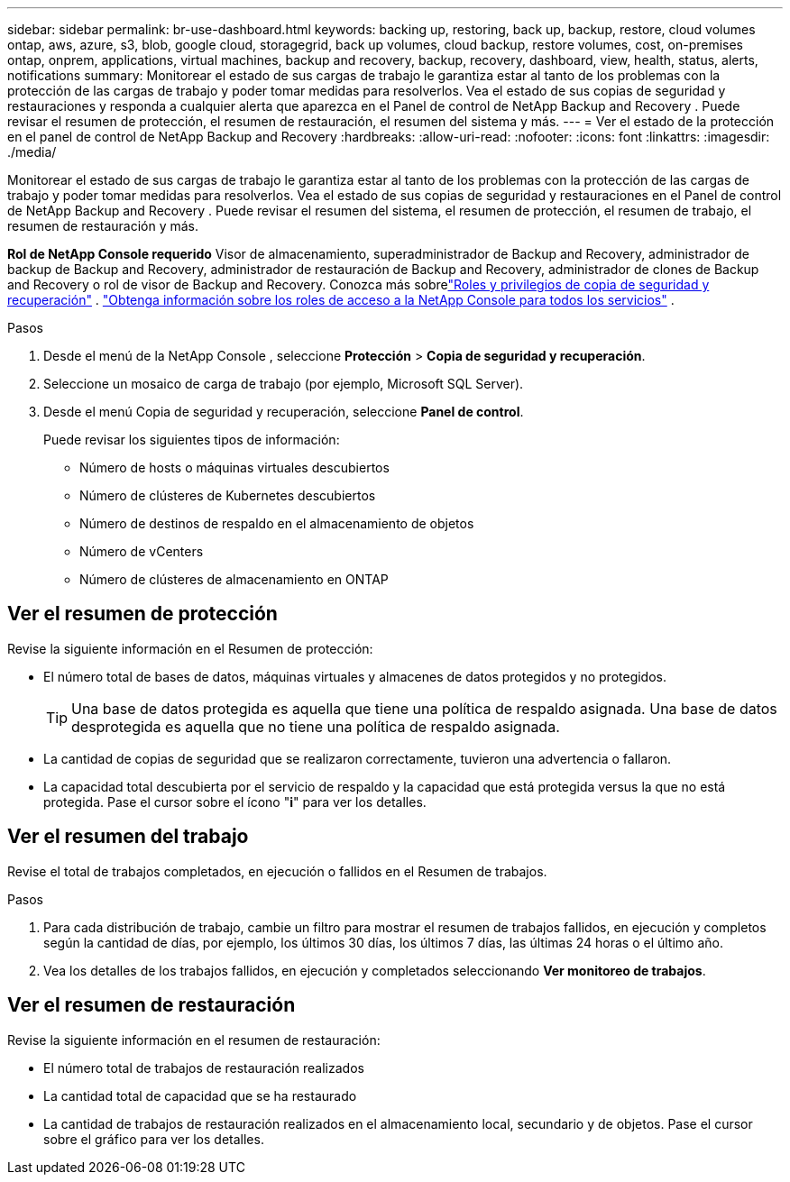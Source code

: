 ---
sidebar: sidebar 
permalink: br-use-dashboard.html 
keywords: backing up, restoring, back up, backup, restore, cloud volumes ontap, aws, azure, s3, blob, google cloud, storagegrid, back up volumes, cloud backup, restore volumes, cost, on-premises ontap, onprem, applications, virtual machines, backup and recovery, backup, recovery, dashboard, view, health, status, alerts, notifications 
summary: Monitorear el estado de sus cargas de trabajo le garantiza estar al tanto de los problemas con la protección de las cargas de trabajo y poder tomar medidas para resolverlos.  Vea el estado de sus copias de seguridad y restauraciones y responda a cualquier alerta que aparezca en el Panel de control de NetApp Backup and Recovery .  Puede revisar el resumen de protección, el resumen de restauración, el resumen del sistema y más. 
---
= Ver el estado de la protección en el panel de control de NetApp Backup and Recovery
:hardbreaks:
:allow-uri-read: 
:nofooter: 
:icons: font
:linkattrs: 
:imagesdir: ./media/


[role="lead"]
Monitorear el estado de sus cargas de trabajo le garantiza estar al tanto de los problemas con la protección de las cargas de trabajo y poder tomar medidas para resolverlos.  Vea el estado de sus copias de seguridad y restauraciones en el Panel de control de NetApp Backup and Recovery .  Puede revisar el resumen del sistema, el resumen de protección, el resumen de trabajo, el resumen de restauración y más.

*Rol de NetApp Console requerido* Visor de almacenamiento, superadministrador de Backup and Recovery, administrador de backup de Backup and Recovery, administrador de restauración de Backup and Recovery, administrador de clones de Backup and Recovery o rol de visor de Backup and Recovery.  Conozca más sobrelink:reference-roles.html["Roles y privilegios de copia de seguridad y recuperación"] . https://docs.netapp.com/us-en/console-setup-admin/reference-iam-predefined-roles.html["Obtenga información sobre los roles de acceso a la NetApp Console para todos los servicios"^] .

.Pasos
. Desde el menú de la NetApp Console , seleccione *Protección* > *Copia de seguridad y recuperación*.
. Seleccione un mosaico de carga de trabajo (por ejemplo, Microsoft SQL Server).
. Desde el menú Copia de seguridad y recuperación, seleccione *Panel de control*.
+
Puede revisar los siguientes tipos de información:

+
** Número de hosts o máquinas virtuales descubiertos
** Número de clústeres de Kubernetes descubiertos
** Número de destinos de respaldo en el almacenamiento de objetos
** Número de vCenters
** Número de clústeres de almacenamiento en ONTAP






== Ver el resumen de protección

Revise la siguiente información en el Resumen de protección:

* El número total de bases de datos, máquinas virtuales y almacenes de datos protegidos y no protegidos.
+

TIP: Una base de datos protegida es aquella que tiene una política de respaldo asignada.  Una base de datos desprotegida es aquella que no tiene una política de respaldo asignada.

* La cantidad de copias de seguridad que se realizaron correctamente, tuvieron una advertencia o fallaron.
* La capacidad total descubierta por el servicio de respaldo y la capacidad que está protegida versus la que no está protegida.  Pase el cursor sobre el ícono "*i*" para ver los detalles.




== Ver el resumen del trabajo

Revise el total de trabajos completados, en ejecución o fallidos en el Resumen de trabajos.

.Pasos
. Para cada distribución de trabajo, cambie un filtro para mostrar el resumen de trabajos fallidos, en ejecución y completos según la cantidad de días, por ejemplo, los últimos 30 días, los últimos 7 días, las últimas 24 horas o el último año.
. Vea los detalles de los trabajos fallidos, en ejecución y completados seleccionando *Ver monitoreo de trabajos*.




== Ver el resumen de restauración

Revise la siguiente información en el resumen de restauración:

* El número total de trabajos de restauración realizados
* La cantidad total de capacidad que se ha restaurado
* La cantidad de trabajos de restauración realizados en el almacenamiento local, secundario y de objetos.  Pase el cursor sobre el gráfico para ver los detalles.

